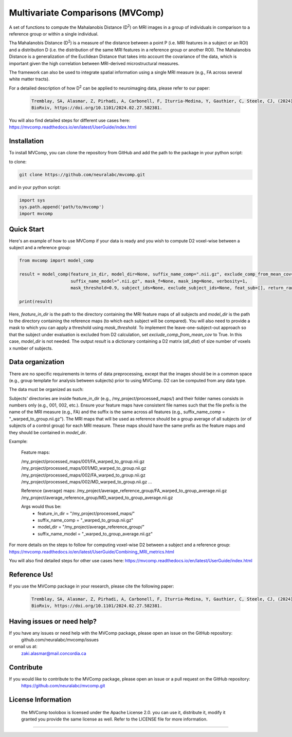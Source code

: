 **Multivariate Comparisons (MVComp)**
=======================================

.. module:: mvcomp
    :synopsis: A set of functions to compute Mahalanobis D (D**2) on multimodal MRI images in a group of individuals in comparison to a reference group or within a single individual.



A set of functions to compute the Mahalanobis Distance (D\ :sup:`2`) 
on MRI images in a group of individuals in comparison to a reference group or within a single individual.

Tha Mahalanobis Distance (D\ :sup:`2`) is a measure of the distance between a point P (i.e. MRI features in a subject or an ROI) 
and a distribution D (i.e. the distribution of the same MRI features in a reference group or another ROI). 
The Mahalanobis Distance is a generalization of the Euclidean Distance that takes into account the covariance of the data, which is important given 
the high correlation between MRI-derived microstructural measures. 

The framework can also be used to integrate spatial information using a single MRI measure (e.g., FA across several white matter tracts). 

For a detailed description of how D\ :sup:`2` can be applied to neuroimaging data, please refer to our paper:

    .. code-block:: latex 

        Tremblay, SA, Alasmar, Z, Pirhadi, A, Carbonell, F, Iturria-Medina, Y, Gauthier, C, Steele, CJ, (2024). MVComp toolbox: MultiVariate Comparisons of brain MRI features accounting for common information across metrics.
        BioRxiv, https://doi.org/10.1101/2024.02.27.582381.

You will also find detailed steps for different use cases here: https://mvcomp.readthedocs.io/en/latest/UserGuide/index.html 

=======================================
----------------------------
Installation
----------------------------
To install MVComp, you can clone the repository from GitHub and add the path to the package in your python script:

to clone: 

.. code-block:: bash

    git clone https://github.com/neuralabc/mvcomp.git

and in your python script:

.. code-block:: python

    import sys
    sys.path.append('path/to/mvcomp')
    import mvcomp



Quick Start
----------------------------

Here's an example of how to use MVComp if your data is ready and you wish to compute D2 voxel-wise between a subject and a reference group:

.. code-block:: python

    from mvcomp import model_comp

    result = model_comp(feature_in_dir, model_dir=None, suffix_name_comp=".nii.gz", exclude_comp_from_mean_cov=True,
                        suffix_name_model=".nii.gz", mask_f=None, mask_img=None, verbosity=1,
                        mask_threshold=0.9, subject_ids=None, exclude_subject_ids=None, feat_sub=[], return_raw=False)

    print(result)

Here, `feature_in_dir` is the path to the directory containing the MRI feature maps of all subjects and `model_dir` is the path to the directory containing the reference maps (to which each subject will be compared). You will also need to provide a mask to which you can apply a threshold using `mask_threshold`. To implement the leave-one-subject-out approach so that the subject under evaluation is excluded from D2 calculation, set `exclude_comp_from_mean_cov` to True. In this case, `model_dir` is not needed.
The output `result` is a dictionary containing a D2 matrix (`all_dist`) of size number of voxels x number of subjects.


Data organization
----------------------------

There are no specific requirements in terms of data preprocessing, except that the images should be in a common space (e.g., group template for analysis between subjects) prior to using MVComp. D2 can be computed from any data type.

The data must be organized as such:

Subjects' directories are inside feature_in_dir (e.g., /my_project/processed_maps/) and their folder names consists in numbers only (e.g., 001, 002, etc.). Ensure your feature maps have consistent file names such that the file prefix is the name of the MRI measure (e.g., FA) and the suffix is the same across all features (e.g., suffix_name_comp = "_warped_to_group.nii.gz"). The MRI maps that will be used as reference should be a group average of all subjects (or of subjects of a control group) for each MRI measure. These maps should have the same prefix as the feature maps and they should be contained in `model_dir`.   

Example:

    Feature maps:

    /my_project/processed_maps/001/FA_warped_to_group.nii.gz
    /my_project/processed_maps/001/MD_warped_to_group.nii.gz
    /my_project/processed_maps/002/FA_warped_to_group.nii.gz
    /my_project/processed_maps/002/MD_warped_to_group.nii.gz
    ...

    Reference (average) maps:
    /my_project/average_reference_group/FA_warped_to_group_average.nii.gz
    /my_project/average_reference_group/MD_warped_to_group_average.nii.gz

    Args would thus be:
        - feature_in_dir = "/my_project/processed_maps/"
        - suffix_name_comp = "_warped_to_group.nii.gz"
        - model_dir = "/my_project/average_reference_group/"
        - suffix_name_model = "_warped_to_group_average.nii.gz"
    

For more details on the steps to follow for computing voxel-wise D2 between a subject and a reference group: https://mvcomp.readthedocs.io/en/latest/UserGuide/Combining_MRI_metrics.html 

You will also find detailed steps for other use cases here: https://mvcomp.readthedocs.io/en/latest/UserGuide/index.html  


Reference Us!
---------------------
If you use the MVComp package in your research, please cite the following paper:

    .. code-block:: latex 

        Tremblay, SA, Alasmar, Z, Pirhadi, A, Carbonell, F, Iturria-Medina, Y, Gauthier, C, Steele, CJ, (2024). MVComp toolbox: MultiVariate Comparisons of brain MRI features accounting for common information across metrics.
        BioRxiv, https://doi.org/10.1101/2024.02.27.582381.


Having issues or need help?
-------------------------------
If you have any issues or need help with the MVComp package, please open an issue on the GitHub repository:
    github.com/neuralabc/mvcomp/issues

or email us at:
    zaki.alasmar@mail.concordia.ca

Contribute  
----------------------------
If you would like to contribute to the MVComp package, please open an issue or a pull request on the GitHub repository:
    https://github.com/neuralabc/mvcomp.git


License Information
-------------------
    .. small::

    the MVComp toolobox is licensed under the Apache License 2.0. you can use it, distribute it, modify it granted you provide the same license as well. 
    Refer to the LICENSE file for more information.

=====================


